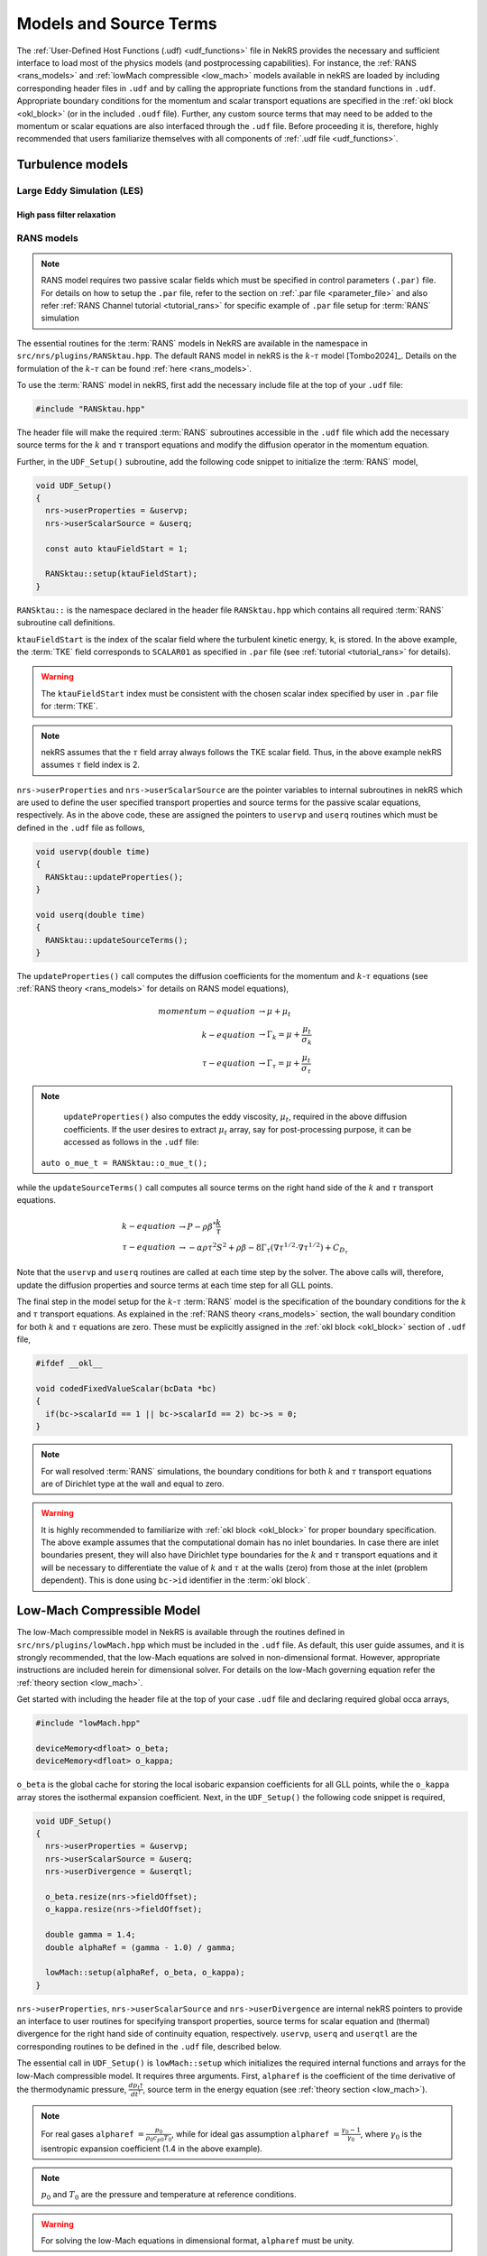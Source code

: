 .. _models_properties:

Models and Source Terms
=======================

The :ref:`User-Defined Host Functions (.udf) <udf_functions>` file in NekRS provides the necessary 
and sufficient interface to load most of the physics models (and postprocessing capabilities).
For instance, the :ref:`RANS <rans_models>` and :ref:`lowMach compressible <low_mach>` models available in nekRS are
loaded by including corresponding header files in ``.udf`` and by calling the appropriate functions from the standard 
functions in ``.udf``. Appropriate boundary conditions for the momentum and scalar transport equations are specified 
in the :ref:`okl block <okl_block>` (or  in the included ``.oudf`` file). Further, any custom source terms that may need to be added
to the momentum or scalar equations are also interfaced through the ``.udf`` file. 
Before proceeding it is, therefore, highly recommended that users familiarize themselves with all components of :ref:`.udf file <udf_functions>`. 

Turbulence models
-----------------

Large Eddy Simulation (LES)
"""""""""""""""""""""""""""

High pass filter relaxation
^^^^^^^^^^^^^^^^^^^^^^^^^^^

RANS models
"""""""""""

.. _ktau_model:

.. Note::
  RANS model requires two passive scalar fields which must be specified in control parameters ``(.par)``
  file. For details on how to setup the ``.par`` file, refer to the section on :ref:`.par file <parameter_file>` and also refer :ref:`RANS Channel tutorial <tutorial_rans>` for specific example of ``.par`` file setup for :term:`RANS` simulation

The essential routines for the :term:`RANS` models in NekRS are available in the namespace in 
``src/nrs/plugins/RANSktau.hpp``. The default RANS model in nekRS is the :math:`k`-:math:`\tau` model [Tombo2024]_.
Details on the formulation of the :math:`k`-:math:`\tau` can be found :ref:`here <rans_models>`.

To use the :term:`RANS` model in nekRS, first add the necessary include file at the top
of your ``.udf`` file:

.. code-block:: cpp

  #include "RANSktau.hpp"

The header file will make the required :term:`RANS` subroutines accessible in the ``.udf`` file 
which add the necessary source terms for the :math:`k` and :math:`\tau` transport equations and 
modify the diffusion operator in the momentum equation.

Further, in the ``UDF_Setup()`` subroutine, add the following code snippet to initialize the 
:term:`RANS` model,

.. code-block:: cpp
  
  void UDF_Setup()
  {
    nrs->userProperties = &uservp;
    nrs->userScalarSource = &userq;

    const auto ktauFieldStart = 1;

    RANSktau::setup(ktauFieldStart);
  }

``RANSktau::`` is the namespace declared in the header file ``RANSktau.hpp`` which contains all required
:term:`RANS` subroutine call definitions.

``ktauFieldStart`` is the index of the scalar field where the turbulent kinetic energy, ``k``, is stored. In the above example, the :term:`TKE` field corresponds to ``SCALAR01`` as
specified in ``.par`` file (see :ref:`tutorial <tutorial_rans>` for details).

.. warning::
  The ``ktauFieldStart`` index must be consistent with the chosen scalar index specified by user in ``.par`` file for :term:`TKE`.

.. note::
  nekRS assumes that the :math:`\tau` field array always follows the TKE scalar field. Thus, in the above example nekRS assumes :math:`\tau` field index is 2.

``nrs->userProperties`` and ``nrs->userScalarSource`` are the pointer variables to internal subroutines in nekRS
which are used to define the user specified transport properties and source terms for the passive scalar equations, respectively.
As in the above code, these are assigned the pointers to ``uservp`` and ``userq`` routines
which must be defined in the ``.udf`` file as follows,

.. code-block:: cpp

  void uservp(double time)
  {
    RANSktau::updateProperties();
  }

  void userq(double time)
  {
    RANSktau::updateSourceTerms();
  }

The ``updateProperties()`` call computes the diffusion coefficients for the momentum and :math:`k`-:math:`\tau`
equations (see :ref:`RANS theory <rans_models>` for details on RANS model equations),

.. math::
  momentum-equation &\rightarrow \mu + \mu_t \\
  k-equation &\rightarrow \Gamma_k = \mu + \frac{\mu_t}{\sigma_k} \\ 
  \tau-equation &\rightarrow \Gamma_\tau = \mu + \frac{\mu_t}{\sigma_\tau}

.. note::
  ``updateProperties()`` also computes the eddy viscosity, :math:`\mu_t`, required in the above diffusion coefficients. If the user desires to extract :math:`\mu_t` array, say for post-processing purpose, it can be accessed as follows in the ``.udf`` file:
 ``auto o_mue_t = RANSktau::o_mue_t();``

while the ``updateSourceTerms()`` call computes all source terms on the right hand side of the :math:`k` and :math:`\tau` transport equations. 

.. math::
  k-equation &\rightarrow P - \rho \beta^* \frac{k}{\tau} \\
  \tau-equation &\rightarrow -\alpha \rho \tau^2 S^2 + \rho \beta - 8 \Gamma_\tau \left( \nabla \tau^{1/2} \cdot \nabla \tau^{1/2} \right) + C_{D_\tau}

Note that the ``uservp`` and ``userq`` routines are called at each time step by the solver. The above calls will, therefore, update the diffusion properties and source terms at each time step for all GLL points.

The final step in the model setup for the :math:`k`-:math:`\tau` :term:`RANS` model is the specification of the boundary conditions for the :math:`k` and :math:`\tau` transport equations. As explained in the :ref:`RANS theory <rans_models>` section, the wall boundary condition for both :math:`k` and :math:`\tau` equations are zero. These must be explicitly assigned in the :ref:`okl block <okl_block>` section of ``.udf`` file,  

.. code-block:: cpp

  #ifdef __okl__

  void codedFixedValueScalar(bcData *bc)
  {
    if(bc->scalarId == 1 || bc->scalarId == 2) bc->s = 0;
  }

.. note::
  For wall resolved :term:`RANS` simulations, the boundary conditions for both :math:`k` and :math:`\tau` transport equations are of Dirichlet type at the wall and equal to zero.

.. warning::
  It is highly recommended to familiarize with :ref:`okl block <okl_block>` for proper boundary specification. The above example assumes that the computational domain has no inlet boundaries. In case there are inlet boundaries present, they will also have Dirichlet type boundaries for the :math:`k` and :math:`\tau` transport equations and it will be necessary to differentiate the value of :math:`k` and :math:`\tau` at the walls (zero) from those at the inlet (problem dependent). This is done using ``bc->id`` identifier in the :term:`okl block`. 
  
Low-Mach Compressible Model
---------------------------

The low-Mach compressible model in NekRS is available through the routines defined in ``src/nrs/plugins/lowMach.hpp`` which must be included in the ``.udf`` file. As default, this user guide assumes, and it is strongly recommended, that the low-Mach equations are solved in non-dimensional format. However, appropriate instructions are included herein for dimensional solver. For details on the low-Mach governing equation refer the :ref:`theory section <low_mach>`.

Get started with including the header file at the top of your case ``.udf`` file and declaring required global occa arrays,

.. code-block:: cpp

  #include "lowMach.hpp"
  
  deviceMemory<dfloat> o_beta;
  deviceMemory<dfloat> o_kappa;

``o_beta`` is the global cache for storing the local isobaric expansion coefficients for all GLL points, while the ``o_kappa`` array stores the isothermal expansion coefficient. 
Next, in the ``UDF_Setup()`` the following code snippet is required,

.. code-block:: cpp

  void UDF_Setup()
  {
    nrs->userProperties = &uservp;
    nrs->userScalarSource = &userq;
    nrs->userDivergence = &userqtl;

    o_beta.resize(nrs->fieldOffset);
    o_kappa.resize(nrs->fieldOffset);

    double gamma = 1.4;
    double alphaRef = (gamma - 1.0) / gamma;

    lowMach::setup(alphaRef, o_beta, o_kappa);
  }

``nrs->userProperties``, ``nrs->userScalarSource`` and ``nrs->userDivergence`` are internal nekRS pointers to provide an interface to user routines for specifying transport properties, source terms for scalar equation and (thermal) divergence for the right hand side of continuity equation, respectively. 
``uservp``, ``userq`` and ``userqtl`` are the corresponding routines to be defined in the ``.udf`` file, described below. 

The essential call in ``UDF_Setup()`` is ``lowMach::setup`` which initializes the required internal functions and arrays for the low-Mach compressible model. 
It requires three arguments. 
First, ``alpharef`` is the coefficient of the time derivative of the thermodynamic pressure, :math:`\frac{dp_t\dagger}{dt^\dagger}`, source term in the energy equation (see :ref:`theory section <low_mach>`).

.. note::
  
  For real gases ``alpharef`` :math:`= \frac{p_0}{\rho_0 c_{p0} T_0}`, while for ideal gas assumption ``alpharef`` :math:`= \frac{\gamma_0 - 1}{\gamma_0}`, where :math:`\gamma_0` is the isentropic expansion coefficient (1.4 in the above example).

.. note::
  :math:`p_0` and :math:`T_0` are the pressure and temperature at reference conditions.

.. warning::

  For solving the low-Mach equations in dimensional format, ``alpharef`` must be unity.

The remaining arguments to the ``lowMach::setup`` call are the pointers to the ``o_beta`` and ``o_kappa`` arrays. 
Memory allocation for the ``o_beta`` and ``o_kappa`` arrays must be done using the ``resize`` functions and their extent must be equal to ``nrs->fieldOffset``, which is the total number of GLL points.

The required transport properties and the expansion coefficients arrays are populated in the ``uservp`` routine,

.. code-block:: cpp

  void uservp(double time)
  {
    auto mesh = nrs->mesh;
    auto cds = nrs->cds;

    fillProp(mesh->Nelements,
             nrs->fieldOffset,
             nrs->cds->fieldOffset[0],
             nrs->p0th[0],
             cds->o_S,
             nrs->o_prop,
             cds->o_prop,
             o_beta,
             o_kappa)
  }

``mesh`` and ``cds`` are temporary pointers to the ``nrs->mesh`` and ``nrs->cds`` objects, which make referencing the object members easier subsequently.
``fillProp`` is a kernel which has to be defined in the :ref:`okl block <okl_block>` section of ``.udf`` file to populate the transport property arrays for the fluid, ``nrs->o_prop``, and temperature, ``cds->o_prop``, equations and also the expansion coefficient arrays. 
The details of the ``fillProp`` kernel are problem dependent. An example for ideal gas assumption is shown below.

.. code-block:: cpp

  #ifdef __okl__

  @kernel void fillProp(const dlong Nelements,
                        const dlong uOffset,
                        const dlong sOffset,
                        const dfloat p0th,
                        @restrict const dfloat *TEMP,
                        @restrict const dfloat *UPROP,
                        @restrict const dfloat *SPROP,
                        @restrict const dfloat *BETA,
                        @restrict const dfloat *KAPPA)
  {
    for (dlong e = 0; e < Nelements; ++e; @outer(0)) {
      for (int n = 0; n < p_Np; ++n; @inner(0)) {
        const int id = e * p_Np + n;

        const dfloat rcpTemp = 1 / TEMP[id];
        UPROP[id + 0 * uOffset] = 1e-2;
        SPROP[id + 0 * sOffset] = 1e-2;
        UPROP[id + 1 * uOffset] = p0th * rcpTemp;
        SPROP[id + 1 * sOffset] = p0th * rcpTemp;

        BETA[id] = rcpTemp;
        KAPPA[id] = 1 / p0th;
      }
    }
  }
  #endif

``nrs->o_prop`` stores the fluid viscosity for all GLL points followed by density, while ``cds->o_prop`` stores the diffusivity followed by the product of density and specific heat capacity at constant pressure.
Corresponding array offsets are, therefore, required by ``fillProp`` to identify the locations where each property is stored.
``nrs->fieldOffset`` (``uOffset``) is the total number of GLL points in the fluid sub-domain, while the ``cds->fieldOffset[0]`` (``sOffset``) is the total number of GLL points in the temperature sub-domain. 

.. note::

  For a non-CHT case, ``nrs->fieldOffset`` will be equal to ``cds->fieldOffset[0]``.

As mentioned earlier, in the above example ``fillProp`` kernel is specifically written for a calorically perfect ideal gas assumption with constant viscosity and thermal conductivity and with low-Mach equations solved in non-dimensional form. 
The property specification is as follows,

  * ``UPROP[id + 0 * uOffset]`` :math:`\rightarrow \frac{1}{Re} \rightarrow` non-dimensional viscosity (:math:`Re` is Reynolds number).
  * ``UPROP[id + 1 * uOffset]`` :math:`\rightarrow \rho^\dagger \rightarrow` non-dimensional density. :math:`\rho^\dagger = p_t^\dagger/T^\dagger` for an ideal gas.
  * ``SPROP[id + 0 * sOffset]`` :math:`\rightarrow \frac{1}{Pe} \rightarrow` non-dimensional temperature diffusivity (:math:`Pe` is Peclet number)
  * ``SPROP[id + 1 * sOffset]`` :math:`\rightarrow \rho^\dagger c_p^\dagger \rightarrow` product of non-dimensional density and non-dimensional specific heat (:math:`c_p^\dagger = 1` for a calorically perfect gas).
  * ``BETA[id]`` :math:`\rightarrow \beta^\dagger \rightarrow` non-dimensional isobaric expansion coefficient. :math:`\beta^\dagger = 1/T^\dagger` for ideal gas.
  * ``KAPPA[id]`` :math:`\rightarrow \kappa^\dagger \rightarrow` non-dimensional isothermal expansion coefficient. :math:`\kappa^\dagger = 1/p_t^\dagger` for ideal gas.

.. note::
  For real gases, the user can specify custom non-dimensional properties to the above arrays. 
  Note that for real gases the non-dimensional expansion coefficients must be multiplied by corresponding non-dimensional factors, i.e.,

  * ``BETA[id]`` :math:`\rightarrow \beta_0 T_0 \beta_T^\dagger` 
  * ``KAPPA[id]`` :math:`\rightarrow \kappa_0 p_0 \kappa^\dagger` 

.. note::
  For an open system, the thermodynamic pressure is constant. Thus, :math:`p_t^\dagger=1`. Consequently, ``o_kappa`` array is constant and unity.

``userq`` is the user routine to specify any problem dependent source term appearing in the temperature equation (e.g., volumetric source/sink term).
See the section on :ref:`scalar source <user_scalar_source>` for details on the procedure for including any non-linear source terms in temperature equation.

For lowMach problems in a closed system and/or in a moving domain, it is necessary to add contribution of time derivative of thermodynamic pressure to the temperature equation.
A sub-routine is available in the ``lowMach::`` namespace to add this contribution.
Include it as follows,

.. code-block:: cpp

  void userq(double time)
  {
    lowMach::dpdt(nrs->cds->o_NLT);
  }

``nrs->cds->o_NLT`` is the internal occa array to store the non-linear source term for the scalar (temperature) equation.
The routine ``lowMach::dpdt`` will add the following contribution to  ``nrs->cds->o_NLT`` array,

 * ``nrs->cds->o_NLT`` :math:`+=` ``alpharef`` :math:`* \frac{dp_t}{dt}`

where ``alpharef`` is the reference non-dimensional coefficient defined earlier in ``UDF_Setup()``.

.. note::
  For open systems, ``lowMach::dpdt`` call is optional in ``userq``. If called, it will add zero to ``nrs->cds->o_NLT``, since :math:`\frac{dp_t}{dt}=0`.

Further, lowMach system requires thermal divergence for the right hand side of continuity equation (see :ref:`theory <low_mach>` for details).
The routine to compute thermal divergence must be inlcuded in ``.udf`` as shown below,

.. code-block:: cpp

  void qtl(double time)
  {
    lowMach::qThermalSingleComponent(time);
  }

The above subroutine populates the ``nrs->o_div`` array which stores the local divergence.
Asuuming constant viscosity and thermal conductivity, the divergence for real gas is,

  * ``nrs->o_div`` :math:`\rightarrow \frac{\beta_0 T_0 \beta_T^\dagger}{\rho^\dagger c_p^\dagger} \left(\nabla \cdot \frac{1}{Pe} \nabla T^\dagger + \frac{p_0}{\rho_0 c_{p0} T_0} \frac{d p_t^\dagger}{dt^\dagger}\right) - \kappa_0 p_0 \kappa^\dagger \frac{d p_t^\dagger}{d t^\dagger}`

while for ideal gas it is,

  * ``nrs->o_div`` :math:`\rightarrow \frac{1}{\rho^\dagger c_p^\dagger T^\dagger} \left(\nabla \cdot \frac{1}{Pe} \nabla T^\dagger + \frac{\gamma_0-1}{\gamma_0} \frac{d p_t^\dagger}{dt^\dagger}\right) - \frac{1}{p_t^\dagger} \frac{d p_t^\dagger}{d t^\dagger}`

.. note::
  For closed system or moving domain problems, ``lowMach::qThermalSingleComponent`` also computes and updates the time derivative of thermodynamic pressure.
  It is obtained by combining the continuity and energy equations and subsequent volume integral.
  Thus, for real gas with constant viscosity and thermal conductivity we get,

  * :math:`\frac{d p_t^\dagger}{d t^\dagger} = \frac {1}{A} \left[-\int_\Gamma \vec{v}^\dagger \cdot \vec{n}_\Gamma d\Gamma + \beta_0 T_0 \int_\Omega \frac{\beta_T^\dagger}{\rho^\dagger c_p^\dagger} \left( \nabla \cdot \frac{1}{Pe} \nabla T^\dagger \right) d\Omega \right]`

  where, :math:`A = \int_\Omega \left(\kappa_0 p_0 \kappa^\dagger - \beta_0 T_0 \frac{\beta_T^\dagger}{\rho^\dagger c_p^\dagger} \frac{p_0}{\rho_0 c_{p0} T_0}\right) d\Omega`

  :math:`\Omega \rightarrow` computational domain; :math:`\Gamma \rightarrow` domain boundary; :math:`\vec{n}_\Gamma \rightarrow` outward pointing normal.


.. note::
  
  In case of simulations involving multiple species (e.g., reactive flows), ``lowMach::qThermalSingleComponent`` is not valid. 
  A custom user routine will be required to account for divergence contribution from all species


Custom Source Terms
--------------------

Momentum Equation
"""""""""""""""""

Explicit Source Terms
^^^^^^^^^^^^^^^^^^^^^

Implicit Source Terms
^^^^^^^^^^^^^^^^^^^^^

.. _user_scalar_source:

Scalar Equations
""""""""""""""""

Explicit Source Terms
^^^^^^^^^^^^^^^^^^^^^

Implicit Source Terms
^^^^^^^^^^^^^^^^^^^^^


